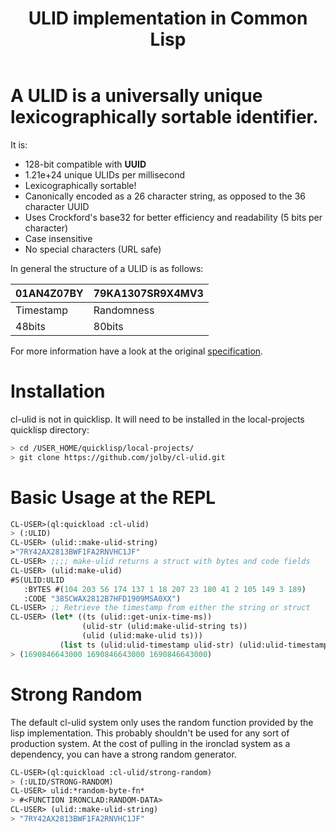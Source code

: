 #+title: ULID implementation in Common Lisp

* A *ULID* is a *universally unique lexicographically sortable identifier*.

It is:

- 128-bit compatible with *UUID*
- 1.21e+24 unique ULIDs per millisecond
- Lexicographically sortable!
- Canonically encoded as a 26 character string, as opposed to the 36 character UUID
- Uses Crockford's base32 for better efficiency and readability (5 bits per character)
- Case insensitive
- No special characters (URL safe)

In general the structure of a ULID is as follows:

| 01AN4Z07BY | 79KA1307SR9X4MV3 |
|------------+------------------|
| Timestamp  | Randomness       |
| 48bits     | 80bits           |
|------------+------------------|

For more information have a look at the original
[[https://github.com/alizain/ulid#specification][specification]].

* Installation
cl-ulid is not in quicklisp. It will need to be installed in the local-projects quicklisp directory:

#+begin_src bash
  > cd /USER_HOME/quicklisp/local-projects/
  > git clone https://github.com/jolby/cl-ulid.git
#+end_src

* Basic Usage at the REPL
#+begin_src lisp
CL-USER>(ql:quickload :cl-ulid)
> (:ULID)
CL-USER> (ulid::make-ulid-string)
>"7RY42AX2813BWF1FA2RNVHC1JF"
CL-USER> ;;;; make-ulid returns a struct with bytes and code fields
CL-USER> (ulid:make-ulid)
#S(ULID:ULID
   :BYTES #(104 203 56 174 137 1 18 207 23 180 41 2 105 149 3 189)
   :CODE "38SCWAX2812B7HFD1909MSA0XX")
CL-USER> ;; Retrieve the timestamp from either the string or struct
CL-USER> (let* ((ts (ulid::get-unix-time-ms))
                (ulid-str (ulid:make-ulid-string ts))
                (ulid (ulid:make-ulid ts)))
           (list ts (ulid:ulid-timestamp ulid-str) (ulid:ulid-timestamp ulid)))
> (1690846643000 1690846643000 1690846643000)
#+end_src

* Strong Random
The default cl-ulid system only uses the random function provided by the lisp implementation. This probably shouldn't be used for any sort of production system. At the cost of pulling in the ironclad system as a dependency, you can have a strong random generator.

#+begin_src lisp
CL-USER>(ql:quickload :cl-ulid/strong-random)
> (:ULID/STRONG-RANDOM)
CL-USER> ulid:*random-byte-fn*
> #<FUNCTION IRONCLAD:RANDOM-DATA>
CL-USER> (ulid::make-ulid-string)
> "7RY42AX2813BWF1FA2RNVHC1JF"
#+end_src
